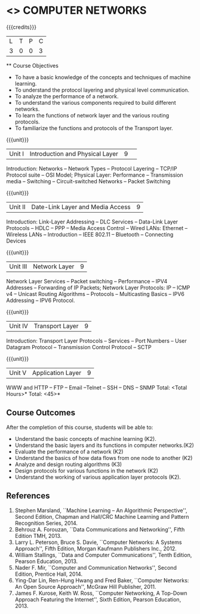 * <<<501>>> COMPUTER NETWORKS
:properties:
:author: Mr. N. Sujaudeen and Ms. S. V. Jansi Rani
:date: 
:date: 12-11-2018
:end:
 # Edited by SVJ
#+startup: showall

{{{credits}}}
| L | T | P | C |
| 3 | 0 | 0 | 3 |
 
 ** Course Objectives
- To have a basic knowledge of the concepts and techniques of machine
  learning.
- To understand the protocol layering and physical level communication.
- To analyze the performance of a network.
- To understand the various components required to build different networks.
- To learn the functions of network layer and the various routing protocols.
- To familiarize the functions and protocols of the Transport layer.

{{{unit}}}
|Unit I |Introduction and Physical Layer|9| 	
Introduction: Networks -- Network Types -- Protocol Layering -- TCP/IP Protocol suite -- OSI Model;
Physical Layer: Performance -- Transmission media -- Switching -- Circuit-switched Networks -- Packet Switching

{{{unit}}}
|Unit II | Date-Link Layer and Media Access | 9 |
Introduction: Link-Layer Addressing -- DLC Services -- Data-Link Layer Protocols -- HDLC
-- PPP -- Media Access Control -- Wired LANs: Ethernet -- Wireless LANs -- Introduction --
IEEE 802.11 -- Bluetooth -- Connecting Devices

{{{unit}}}
|Unit III | Network Layer | 9 |
Network Layer Services -- Packet switching -- Performance -- IPV4 Addresses -- Forwarding
of IP Packets;  Network Layer Protocols: IP -- ICMP v4 -- Unicast Routing Algorithms --
Protocols -- Multicasting Basics -- IPV6 Addressing -- IPV6 Protocol.

{{{unit}}}
|Unit IV | Transport Layer | 9 |
Introduction: Transport Layer Protocols -- Services -- Port Numbers -- User Datagram
Protocol -- Transmission Control Protocol -- SCTP

{{{unit}}}
|Unit V | Application Layer | 9 |
WWW and HTTP -- FTP -- Email --Telnet -- SSH -- DNS -- SNMP
 \hfill *Total: <Total Hours>*
\hfill *Total: <45>*

** Course Outcomes
After the completion of this course, students will be able to: 
- Understand the basic concepts of machine learning (K2).
- Understand the basic layers and its functions in computer networks.(K2)
- Evaluate the performance of a network (K2)
- Understand the basics of how data flows from one node to another (K2)
- Analyze and design routing algorithms (K3)
- Design protocols for various functions in the network (K2)
- Understand the working of various application layer protocols (K2).
      
** References
1. Stephen Marsland, ``Machine Learning – An Algorithmic Perspective'', Second Edition, Chapman and Hall/CRC Machine Learning and Pattern Recognition Series, 2014.
1. Behrouz A. Forouzan, ``Data Communications and Networking'', Fifth Edition TMH, 2013.
2. Larry L. Peterson, Bruce S. Davie, ``Computer Networks: A Systems Approach'', Fifth Edition, Morgan Kaufmann Publishers Inc., 2012.
2. William Stallings, ``Data and Computer Communications'', Tenth Edition, Pearson Education, 2013.
3. Nader F. Mir, ``Computer and Communication Networks'', Second Edition, Prentice Hall, 2014.
4. Ying-Dar Lin, Ren-Hung Hwang and Fred Baker, ``Computer Networks: An Open Source Approach'', McGraw Hill Publisher, 2011.
5. James F. Kurose, Keith W. Ross, ``Computer Networking, A Top-Down Approach Featuring the Internet'', Sixth Edition, Pearson  
   Education, 2013.
